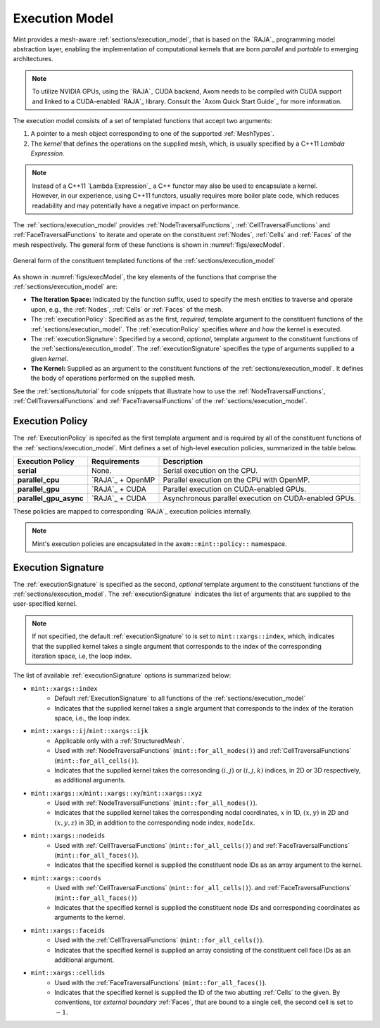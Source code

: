 .. ## Copyright (c) 2017-2019, Lawrence Livermore National Security, LLC and
.. ## other Axom Project Developers. See the top-level COPYRIGHT file for details.
.. ##
.. ## SPDX-License-Identifier: (BSD-3-Clause)


.. _sections/execution_model:

Execution Model
----------------

Mint provides a mesh-aware :ref:`sections/execution_model`, that
is based on the `RAJA`_ programming model abstraction layer, enabling the
implementation of computational kernels that are born *parallel* and *portable*
to emerging architectures.

.. note::
   To utilize NVIDIA GPUs, using the `RAJA`_ CUDA backend, Axom needs to be
   compiled with CUDA support and linked to a CUDA-enabled `RAJA`_ library.
   Consult the `Axom Quick Start Guide`_ for more information.

The execution model consists of a set of templated functions that accept
two arguments:

#. A pointer to a mesh object corresponding to one of the supported
   :ref:`MeshTypes`.

#. The *kernel* that defines the operations on the supplied mesh, which, is
   usually specified by a C++11 `Lambda Expression`.

.. note::

  Instead of a C++11 `Lambda Expression`_ a C++ functor may also be used
  to encapsulate a kernel. However, in our experience, using C++11 functors,
  usually requires more boiler plate code, which reduces readability and may
  potentially have a negative impact on performance.

The :ref:`sections/execution_model` provides :ref:`NodeTraversalFunctions`,
:ref:`CellTraversalFunctions` and :ref:`FaceTraversalFunctions` to iterate and
operate on the constituent :ref:`Nodes`, :ref:`Cells` and :ref:`Faces` of the
mesh respectively. The general form of these functions is shown
in :numref:`figs/execModel`.

.. _figs/execModel:
.. figure:: figures/execmodel.png
   :align: center
   :scale: 50%
   :alt: Execution Model

   General form of the constituent templated functions of the
   :ref:`sections/execution_model`

As shown in :numref:`figs/execModel`, the key elements of the functions
that comprise the :ref:`sections/execution_model` are:

* **The Iteration Space:** Indicated by the function suffix, used to
  specify the mesh entities to traverse and operate upon, e.g., the
  :ref:`Nodes`, :ref:`Cells` or :ref:`Faces` of the mesh.

* The :ref:`executionPolicy`: Specified as as the first, *required*, template
  argument to the constituent functions of the :ref:`sections/execution_model`.
  The :ref:`executionPolicy` specifies *where* and *how* the kernel is executed.

* The :ref:`executionSignature`: Specified by a second, *optional*, template
  argument to the constituent functions of the :ref:`sections/execution_model`.
  The :ref:`executionSignature` specifies the type of arguments supplied to
  a given *kernel*.

* **The Kernel:** Supplied as an argument to the constituent functions of the
  :ref:`sections/execution_model`. It defines the body of operations
  performed on the supplied mesh.

See the :ref:`sections/tutorial` for code snippets that illustrate how to use
the :ref:`NodeTraversalFunctions`, :ref:`CellTraversalFunctions` and
:ref:`FaceTraversalFunctions` of the :ref:`sections/execution_model`.

.. _executionPolicy:

Execution Policy
^^^^^^^^^^^^^^^^^

The :ref:`ExecutionPolicy` is specifed as the first template argument and is
required by all of the constituent functions of the
:ref:`sections/execution_model`. Mint defines a set of high-level execution
policies, summarized in the table below.

+-------------------------+------------------------+---------------------------------+
| Execution Policy        |     Requirements       |          Description            |
|                         |                        |                                 |
+=========================+========================+=================================+
| **serial**              |    None.               | Serial execution on             |
|                         |                        | the CPU.                        |
+-------------------------+------------------------+---------------------------------+
| **parallel_cpu**        |  `RAJA`_ + OpenMP      | Parallel execution on           |
|                         |                        | the CPU with OpenMP.            |
+-------------------------+------------------------+---------------------------------+
| **parallel_gpu**        |  `RAJA`_ + CUDA        | Parallel execution on           |
|                         |                        | CUDA-enabled GPUs.              |
+-------------------------+------------------------+---------------------------------+
| **parallel_gpu_async**  |  `RAJA`_ + CUDA        | Asynchronous parallel           |
|                         |                        | execution on CUDA-enabled GPUs. |
+-------------------------+------------------------+---------------------------------+

These policies are mapped to corresponding `RAJA`_ execution policies internally.

.. note::

   Mint's execution policies are encapsulated in the ``axom::mint::policy::``
   namespace.

.. _executionSignature:

Execution Signature
^^^^^^^^^^^^^^^^^^^^

The :ref:`executionSignature` is specified as the second, *optional* template
argument to the constituent functions of the :ref:`sections/execution_model`.
The :ref:`executionSignature` indicates the list of arguments that are
supplied to the user-specified kernel.

.. note::

    If not specified, the default :ref:`executionSignature` to is set to
    ``mint::xargs::index``, which, indicates that the supplied kernel takes
    a single argument that corresponds to the index of the corresponding
    iteration space, i.e, the loop index.

The list of available :ref:`executionSignature` options is summarized below:

* ``mint::xargs::index``
   * Default :ref:`ExecutionSignature` to all functions of the
     :ref:`sections/execution_model`
   * Indicates that the supplied kernel takes a single argument that corresponds
     to the index of the iteration space, i.e., the loop index.

* ``mint::xargs::ij``/``mint::xargs::ijk``
   * Applicable only with a :ref:`StructuredMesh`.
   * Used with :ref:`NodeTraversalFunctions` (``mint::for_all_nodes()``)
     and :ref:`CellTraversalFunctions` (``mint::for_all_cells()``).
   * Indicates that the supplied kernel takes the corresonding :math:`(i,j)`
     or :math:`(i,j,k)` indices, in 2D or 3D respectively, as additional arguments.

* ``mint::xargs::x``/``mint::xargs::xy``/``mint::xargs::xyz``
   * Used with :ref:`NodeTraversalFunctions` (``mint::for_all_nodes()``).
   * Indicates that the supplied kernel takes the corresponding nodal
     coordinates, :math:`x` in 1D, :math:`(x,y)` in 2D and :math:`(x,y,z)`
     in 3D, in addition to the corresponding node index, ``nodeIdx``.

* ``mint::xargs::nodeids``
   * Used with :ref:`CellTraversalFunctions` (``mint::for_all_cells()``)
     and :ref:`FaceTraversalFunctions` (``mint::for_all_faces()``).
   * Indicates that the specified kernel is supplied the constituent node IDs
     as an array argument to the kernel.

* ``mint::xargs::coords``
   * Used with :ref:`CellTraversalFunctions` (``mint::for_all_cells()``).
     and :ref:`FaceTraversalFunctions` (``mint::for_all_faces()``)
   * Indicates that the specified kernel is supplied the constituent
     node IDs and corresponding coordinates as arguments to the kernel.

* ``mint::xargs::faceids``
   * Used with the :ref:`CellTraversalFunctions` (``mint::for_all_cells()``).
   * Indicates that the specified kernel is supplied an array consisting of
     the constituent cell face IDs as an additional argument.

* ``mint::xargs::cellids``
   * Used with the :ref:`FaceTraversalFunctions` (``mint::for_all_faces()``).
   * Indicates that the specified kernel is supplied the ID of the two abutting
     :ref:`Cells` to the given. By conventions, tor *external* *boundary*
     :ref:`Faces`, that are bound to a single cell, the second cell is set
     to :math:`-1`.

